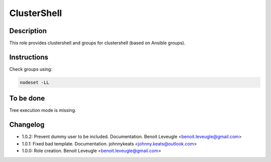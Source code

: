ClusterShell
------------

Description
^^^^^^^^^^^

This role provides clustershell and groups for clustershell (based on Ansible groups).

Instructions
^^^^^^^^^^^^

Check groups using:

.. code-block:: bash

  nodeset -LL

To be done
^^^^^^^^^^

Tree execution mode is missing.

Changelog
^^^^^^^^^

* 1.0.2: Prevent dummy user to be included. Documentation. Benoit Leveugle <benoit.leveugle@gmail.com>
* 1.0.1: Fixed bad template. Documentation. johnnykeats <johnny.keats@outlook.com>
* 1.0.0: Role creation. Benoit Leveugle <benoit.leveugle@gmail.com> 
